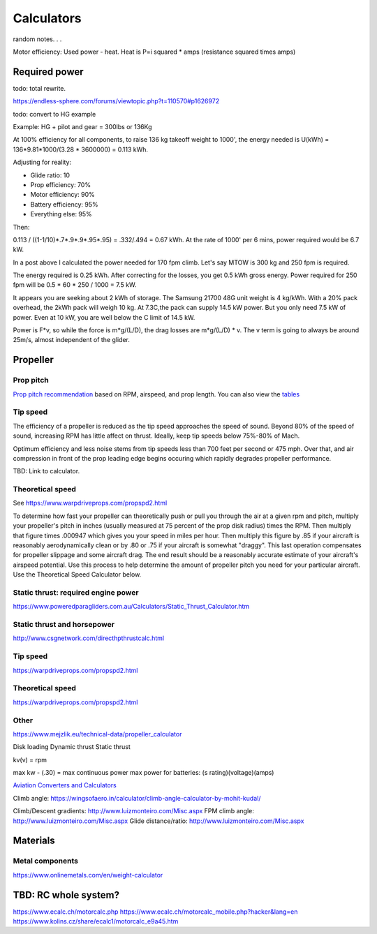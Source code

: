 ************************************************
Calculators
************************************************

random notes. . . 

Motor efficiency: Used power - heat. Heat is P=i squared * amps (resistance squared times amps)

Required power
===================================

todo: total rewrite. 

https://endless-sphere.com/forums/viewtopic.php?t=110570#p1626972

todo: convert to HG example

Example: HG + pilot and gear = 300lbs or 136Kg

At 100% efficiency for all components, to raise 136 kg takeoff weight to 1000', the energy needed is U(kWh) = 136*9.81*1000/(3.28 * 3600000) = 0.113 kWh. 

Adjusting for reality: 

* Glide ratio: 10
* Prop efficiency: 70%
* Motor efficiency: 90%
* Battery efficiency: 95%
* Everything else: 95%

Then: 

0.113 / ((1-1/10)*.7*.9*.9*.95*.95) = .332/.494 = 0.67 kWh. At the rate of 1000' per 6 mins, power required would be 6.7 kW.

In a post above I calculated the power needed for 170 fpm climb. Let's say MTOW is 300 kg and 250 fpm is required.

The energy required is 0.25 kWh. After correcting for the losses, you get 0.5 kWh gross energy. Power required for 250 fpm will be 0.5 * 60 * 250 / 1000 = 7.5 kW.

It appears you are seeking about 2 kWh of storage. The Samsung 21700 48G unit weight is 4 kg/kWh. With a 20% pack overhead, the 2kWh pack will weigh 10 kg. At 7.3C,the pack can supply 14.5 kW power. But you only need 7.5 kW of power. Even at 10 kW, you are well below the C limit of 14.5 kW.


Power is F*v, so while the force is m*g/(L/D), the drag losses are m*g/(L/D) * v. The v term is going to always be around 25m/s, almost independent of the glider.


Propeller
==========================

Prop pitch
-----------------------------

`Prop pitch recommendation <http://www.culverprops.com/pitchselection.htm>`_ based on RPM, airspeed, and prop length. You can also view the `tables <http://www.culverprops.com/viewpitchtable.htm>`_

Tip speed
--------------------------

The efficiency of a propeller is reduced as the tip speed approaches the speed of sound.  Beyond 80% of the speed of sound, increasing RPM has 
little affect on thrust. Ideally, keep tip speeds below 75%-80% of Mach. 

Optimum efficiency and less noise stems from tip speeds less than 700 feet per second or 475 mph. Over that, and air compression in front of the prop leading edge begins occuring which rapidly degrades propeller performance.

TBD: Link to calculator. 

Theoretical speed
---------------------------

See https://www.warpdriveprops.com/propspd2.html

To determine how fast your propeller can theoretically push or pull you through the air at a given rpm and pitch, multiply your propeller's pitch in inches (usually measured at 75 percent of the prop disk radius) times the RPM. Then multiply that figure times .000947 which gives you your speed in miles per hour. Then multiply this figure by .85 if your aircraft is reasonably aerodynamically clean or by .80 or .75 if your aircraft is somewhat "draggy". This last operation compensates for propeller slippage and some aircraft drag. The end result should be a reasonably accurate estimate of your aircraft's airspeed potential. Use this process to help determine the amount of propeller pitch you need for your particular aircraft. Use the Theoretical Speed Calculator below.


Static thrust: required engine power
------------------------------------------



https://www.poweredparagliders.com.au/Calculators/Static_Thrust_Calculator.htm

Static thrust and horsepower
----------------------------------

http://www.csgnetwork.com/directhpthrustcalc.html

Tip speed 
----------------

https://warpdriveprops.com/propspd2.html

Theoretical speed
-------------------------

https://warpdriveprops.com/propspd2.html

Other
---------------------

https://www.mejzlik.eu/technical-data/propeller_calculator

Disk loading
Dynamic thrust
Static thrust


kv(v) = rpm 

max kw - (.30) = max continuous power
max power for batteries: (s rating)(voltage)(amps)



`Aviation Converters and Calculators <http://www.csgnetwork.com/aviationconverters.html>`_ 

Climb angle: https://wingsofaero.in/calculator/climb-angle-calculator-by-mohit-kudal/

Climb/Descent gradients: http://www.luizmonteiro.com/Misc.aspx
FPM climb angle: http://www.luizmonteiro.com/Misc.aspx
Glide distance/ratio: http://www.luizmonteiro.com/Misc.aspx

Materials
===================

Metal components
-----------------------

https://www.onlinemetals.com/en/weight-calculator

TBD: RC whole system?
=========================

https://www.ecalc.ch/motorcalc.php
https://www.ecalc.ch/motorcalc_mobile.php?hacker&lang=en
https://www.kolins.cz/share/ecalc1/motorcalc_e9a45.htm